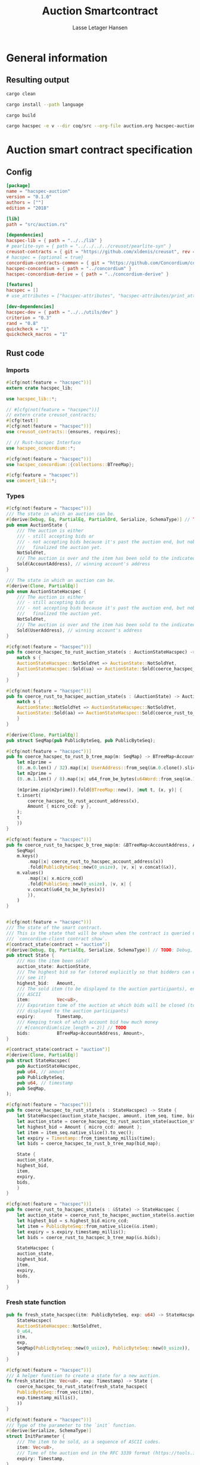 
#+TITLE: Auction Smartcontract
#+AUTHOR: Lasse Letager Hansen

# rev: 4d4b024b547a1f120f6d6951cbc409c94f8f146a

# Use org-tanglesync !
# lentic

#+HTML_HEAD: <style>pre.src {background-color: #303030; color: #e5e5e5;}</style>
#+PROPERTY: header-args:coq  :session *Coq*

# C-c C-v t   -  export this files
# C-c C-v b   -  create results / run this file
# C-c C-v s   -  create results / run subtree

* General information
:PROPERTIES:
:header-args: sh :eval never :results output silent
:END:
** Resulting output
#+begin_src sh
cargo clean
#+end_src

#+begin_src sh
cargo install --path language
#+end_src

#+begin_src sh
cargo build
#+end_src

#+begin_src sh
cargo hacspec -e v --dir coq/src --org-file auction.org hacspec-auction --vc-update --vc-dir coq/_vc
#+end_src

* Auction smart contract specification
** Config
#+begin_src toml :tangle ../../examples/auction/Cargo.toml :mkdirp yes :eval never
[package]
name = "hacspec-auction"
version = "0.1.0"
authors = [""]
edition = "2018"

[lib]
path = "src/auction.rs"

[dependencies]
hacspec-lib = { path = "../../lib" }
# pearlite-syn = { path = "../../../../creusot/pearlite-syn" }
creusot-contracts = { git = "https://github.com/xldenis/creusot", rev = "7763b3ae77205fba83182b9a6c3e69ad0b12fec7" }
# hacspec = {optional = true}
concordium-contracts-common = { git = "https://github.com/Concordium/concordium-contracts-common", rev = "84ff7db509ca1fbf958b47e5e5903b7662295850" ,  version = "=2.0.0" , default-features = false }
hacspec-concordium = { path = "../concordium" }
hacspec-concordium-derive = { path = "../concordium-derive" }

[features]
hacspec = []
# use_attributes = ["hacspec-attributes", "hacspec-attributes/print_attributes"]

[dev-dependencies]
hacspec-dev = { path = "../../utils/dev" }
criterion = "0.3"
rand = "0.8"
quickcheck = "1"
quickcheck_macros = "1"
#+end_src

** Rust code
:PROPERTIES:
:header-args: :tangle ../../examples/auction/src/auction.rs :mkdirp yes
:END:

*** Imports
#+begin_src rust :eval never
#[cfg(not(feature = "hacspec"))]
extern crate hacspec_lib;

use hacspec_lib::*;

// #[cfg(not(feature = "hacspec"))]
// extern crate creusot_contracts;
#[cfg(test)]
#[cfg(not(feature = "hacspec"))]
use creusot_contracts::{ensures, requires};

#+end_src

#+begin_src rust :eval never
// // Rust-hacspec Interface
use hacspec_concordium::*;

#[cfg(not(feature = "hacspec"))]
use hacspec_concordium::{collections::BTreeMap};

#[cfg(feature = "hacspec")]
use concert_lib::*;

#+end_src

*** Types
#+begin_src rust :eval never
#[cfg(not(feature = "hacspec"))]
/// The state in which an auction can be.
#[derive(Debug, Eq, PartialEq, PartialOrd, Serialize, SchemaType)] // TODO: Debug with creusot 
pub enum AuctionState {
    /// The auction is either
    /// - still accepting bids or
    /// - not accepting bids because it's past the auction end, but nobody has
    ///   finalized the auction yet.
    NotSoldYet,
    /// The auction is over and the item has been sold to the indicated address.
    Sold(AccountAddress), // winning account's address
}

/// The state in which an auction can be.
#[derive(Clone, PartialEq)]
pub enum AuctionStateHacspec {
    /// The auction is either
    /// - still accepting bids or
    /// - not accepting bids because it's past the auction end, but nobody has
    ///   finalized the auction yet.
    NotSoldYet,
    /// The auction is over and the item has been sold to the indicated address.
    Sold(UserAddress), // winning account's address
}

#[cfg(not(feature = "hacspec"))]
pub fn coerce_hacspec_to_rust_auction_state(s : AuctionStateHacspec) -> AuctionState {
    match s {
	AuctionStateHacspec::NotSoldYet => AuctionState::NotSoldYet,
	AuctionStateHacspec::Sold(ua) => AuctionState::Sold(coerce_hacspec_to_rust_account_address(ua))
    }
}

#[cfg(not(feature = "hacspec"))]
pub fn coerce_rust_to_hacspec_auction_state(s : &AuctionState) -> AuctionStateHacspec {
    match s {
	AuctionState::NotSoldYet => AuctionStateHacspec::NotSoldYet,
	AuctionState::Sold(aa) => AuctionStateHacspec::Sold(coerce_rust_to_hacspec_account_address(aa))
    }
}

#+end_src

#+begin_src rust :eval never
#[derive(Clone, PartialEq)]
pub struct SeqMap(pub PublicByteSeq, pub PublicByteSeq);

#[cfg(not(feature = "hacspec"))]
pub fn coerce_hacspec_to_rust_b_tree_map(m: SeqMap) -> BTreeMap<AccountAddress, Amount> {
    let m1prime =
	(0..m.0.len() / 32).map(|x| UserAddress::from_seq(&m.0.clone().slice(x * 32, 32)));
    let m2prime =
	(0..m.1.len() / 8).map(|x| u64_from_be_bytes(u64Word::from_seq(&m.1.slice(x * 8, 8))));

    (m1prime.zip(m2prime)).fold(BTreeMap::new(), |mut t, (x, y)| {
	t.insert(
	    coerce_hacspec_to_rust_account_address(x),
	    Amount { micro_ccd: y },
	);
	t
    })
}

#[cfg(not(feature = "hacspec"))]
pub fn coerce_rust_to_hacspec_b_tree_map(m: &BTreeMap<AccountAddress, Amount>) -> SeqMap {
    SeqMap(
	m.keys()
	    .map(|x| coerce_rust_to_hacspec_account_address(x))
	    .fold(PublicByteSeq::new(0_usize), |v, x| v.concat(&x)),
	m.values()
	    .map(|x| x.micro_ccd)
	    .fold(PublicSeq::new(0_usize), |v, x| {
		v.concat(&u64_to_be_bytes(x))
	    }),
    )
}
#+end_src

#+begin_src rust :eval never

#[cfg(not(feature = "hacspec"))]
/// The state of the smart contract.
/// This is the state that will be shown when the contract is queried using
/// `concordium-client contract show`.
#[contract_state(contract = "auction")]
#[derive(Debug, Eq, PartialEq, Serialize, SchemaType)] // TODO: Debug, 
pub struct State {
    /// Has the item been sold?
    auction_state: AuctionState,
    /// The highest bid so far (stored explicitly so that bidders can quickly
    /// see it)
    highest_bid:   Amount,
    /// The sold item (to be displayed to the auction participants), encoded in
    /// ASCII
    item:          Vec<u8>,
    /// Expiration time of the auction at which bids will be closed (to be
    /// displayed to the auction participants)
    expiry:        Timestamp,
    /// Keeping track of which account bid how much money
    // #[concordium(size_length = 2)] // TODO
    bids:          BTreeMap<AccountAddress, Amount>,
}

#[contract_state(contract = "auction")]
#[derive(Clone, PartialEq)]
pub struct StateHacspec(
    pub AuctionStateHacspec,
    pub u64, // amount
    pub PublicByteSeq,
    pub u64, // timestamp
    pub SeqMap,
);

#[cfg(not(feature = "hacspec"))]
pub fn coerce_hacspec_to_rust_state(s : StateHacspec) -> State {
    let StateHacspec(auction_state_hacspec, amount, item_seq, time, bid_map) = s;
    let auction_state = coerce_hacspec_to_rust_auction_state(auction_state_hacspec);
    let highest_bid = Amount { micro_ccd: amount };
    let item = item_seq.native_slice().to_vec();
    let expiry = Timestamp::from_timestamp_millis(time);
    let bids = coerce_hacspec_to_rust_b_tree_map(bid_map);

    State {
	auction_state,
	highest_bid,
	item,
	expiry,
	bids,
    }
}

#[cfg(not(feature = "hacspec"))]
pub fn coerce_rust_to_hacspec_state(s : &State) -> StateHacspec {
    let auction_state = coerce_rust_to_hacspec_auction_state(&s.auction_state);
    let highest_bid = s.highest_bid.micro_ccd;
    let item = PublicByteSeq::from_native_slice(&s.item);
    let expiry = s.expiry.timestamp_millis();
    let bids = coerce_rust_to_hacspec_b_tree_map(&s.bids);

    StateHacspec (
	auction_state,
	highest_bid,
	item,
	expiry,
	bids,
    )
}

#+end_src

*** Fresh state function
#+begin_src rust :eval never
pub fn fresh_state_hacspec(itm: PublicByteSeq, exp: u64) -> StateHacspec {
    StateHacspec(
	AuctionStateHacspec::NotSoldYet,
	0_u64,
	itm,
	exp,
	SeqMap(PublicByteSeq::new(0_usize), PublicByteSeq::new(0_usize)),
    )
}

#[cfg(not(feature = "hacspec"))]
/// A helper function to create a state for a new auction.
fn fresh_state(itm: Vec<u8>, exp: Timestamp) -> State {
    coerce_hacspec_to_rust_state(fresh_state_hacspec(
	PublicByteSeq::from_vec(itm),
	exp.timestamp_millis(),
    ))
}

#+end_src

#+begin_src rust :eval never
#[cfg(not(feature = "hacspec"))]
/// Type of the parameter to the `init` function.
#[derive(Serialize, SchemaType)]
struct InitParameter {
    /// The item to be sold, as a sequence of ASCII codes.
    item: Vec<u8>,
    /// Time of the auction end in the RFC 3339 format (https://tools.ietf.org/html/rfc3339)
    expiry: Timestamp,
}

#+end_src

#+begin_src rust :eval never
#[cfg(feature = "hacspec")]
struct InitParameter(
    /// The item to be sold, as a sequence of ASCII codes.
    PublicByteSeq,
    /// Time of the auction end in the RFC 3339 format (https://tools.ietf.org/html/rfc3339)
    u64,
);

#+end_src

#+begin_src rust :eval never
#[cfg(feature = "hacspec")]
pub type ContextStateHacspec = (Context, StateHacspec);

#[cfg(feature = "hacspec")]
#[init(contract = "auction", parameter = "InitParameter")]
pub fn auction_init(ctx : Context, init_parameter: InitParameter) -> ContextStateHacspec {
    // Always succeeds
    (ctx, fresh_state_hacspec(PublicByteSeq::new(0), 0u64))
}

#+end_src

#+begin_src rust :eval never
#[cfg(not(feature = "hacspec"))]
/// Init function that creates a new auction
#[init(contract = "auction", parameter = "InitParameter")]
fn auction_init(ctx: &impl HasInitContext) -> InitResult<State> {
    let parameter: InitParameter = ctx.parameter_cursor().get()?;
    Ok(fresh_state(parameter.item, parameter.expiry))
}

#+end_src

*** Seq map entry
#+begin_src rust :eval never  
  fn seq_map_entry(m: SeqMap, sender_address: UserAddress) -> (u64, SeqMap) {
      let SeqMap(m0, m1) = m;

      let mut res = // MapEntry::Entry
	  (
	  0_u64,
	  SeqMap(
	      m0.clone().concat(&sender_address),
	      m1.clone().concat(&u64_to_be_bytes(0_u64)),
	  ),
      );
      
      // TODO: use chunks instead of doing the math yourself
      for x in 0..m0.clone().len() / 32 {
	  if UserAddress::from_seq(&m0.clone().slice(x * 32, 32)) == sender_address {
	      res = // MapEntry::Entry
		  (
		  u64_from_be_bytes(u64Word::from_seq(&m1.clone().slice(x * 8, 8))),
		  SeqMap(m0.clone(), m1.clone()),
	      );
	  }
      }

      res
  }
#+end_src
*** Map Update and result type
#+begin_src rust :eval never
#[derive(Clone, PartialEq)]
pub enum MapUpdate {
    Update(u64, SeqMap),
}

fn seq_map_update_entry(m: SeqMap, sender_address: UserAddress, amount: u64) -> MapUpdate {
    let SeqMap(m0, m1) = m;

    let mut res = MapUpdate::Update(
	amount,
	SeqMap(
	    m0.clone().concat(&sender_address),
	    m1.clone().concat(&u64_to_be_bytes(amount)),
	),
    );

    // TODO: use chunks instead of doing the math yourself
    // !! Issue in for loop !! (update, updates the reference!)
    for x in 0..m0.clone().len() / 32 {
	if UserAddress::from_seq(&m0.clone().slice(x * 32, 32)) == sender_address {
	    res = MapUpdate::Update(
		amount,
		SeqMap(
		    m0.clone().update(x * 32, &sender_address),
		    m1.clone().update(x * 8, &u64_to_be_bytes(amount)),
		),
	    );
	}
    }

    res
}
#+end_src
*** Auction bid and intermediate types
#+begin_src rust :eval never
#[cfg(not(feature = "hacspec"))]
/// For errors in which the `bid` function can result
#[derive(Debug, PartialEq, Eq, Clone, Reject)]
enum BidError {
    ContractSender, // raised if a contract, as opposed to account, tries to bid
    BidTooLow,      /* { bid: Amount, highest_bid: Amount } */
    // raised if bid is lower than highest amount
    BidsOverWaitingForAuctionFinalization, // raised if bid is placed after auction expiry time
    AuctionFinalized,                      /* raised if bid is placed after auction has been
					    ,* finalized */
}

#[derive(Clone, PartialEq)]
pub enum BidErrorHacspec {
    ContractSender, // raised if a contract, as opposed to account, tries to bid
    BidTooLow,      /* { bid: Amount, highest_bid: Amount } */
    // raised if bid is lower than highest amount
    BidsOverWaitingForAuctionFinalization, // raised if bid is placed after auction expiry time
    AuctionIsFinalized,                    /* raised if bid is placed after auction has been
					    ,* finalized */
}

// TODO: Never used?
// #[cfg(not(feature = "hacspec"))]
// fn coerce_rust_to_hacspec_bid_error(b: BidError) -> BidErrorHacspec {
//     match b {
// 	BidError::ContractSender => BidErrorHacspec::ContractSender,
// 	BidError::BidTooLow => BidErrorHacspec::BidTooLow,
// 	BidError::BidsOverWaitingForAuctionFinalization => {
// 	    BidErrorHacspec::BidsOverWaitingForAuctionFinalization
// 	}
// 	BidError::AuctionFinalized => BidErrorHacspec::AuctionIsFinalized,
//     }
// }

#[cfg(not(feature = "hacspec"))]
fn coerce_hacspec_to_rust_bid_error(b: BidErrorHacspec) -> BidError {
    match b {
	BidErrorHacspec::ContractSender => BidError::ContractSender,
	BidErrorHacspec::BidTooLow => BidError::BidTooLow,
	BidErrorHacspec::BidsOverWaitingForAuctionFinalization => {
	    BidError::BidsOverWaitingForAuctionFinalization
	}
	BidErrorHacspec::AuctionIsFinalized => BidError::AuctionFinalized,
    }
}
#+end_src

#+begin_src rust
// #[derive(Clone, PartialEq)]
pub type AuctionBidResult = Result<StateHacspec, BidErrorHacspec>;

pub fn auction_bid_hacspec(ctx: Context, amount: u64, state: StateHacspec) -> AuctionBidResult {
    let StateHacspec(auction_state, highest_bid, st2, expiry, st4) = state.clone();

    if !(auction_state == AuctionStateHacspec::NotSoldYet) {
	AuctionBidResult::Err(BidErrorHacspec::AuctionIsFinalized)?;
    }

    let Context(owner, sender, balance, slot_time) = ctx;
    if !(slot_time <= expiry) {
	AuctionBidResult::Err(BidErrorHacspec::BidsOverWaitingForAuctionFinalization)?;
    }

    // if sender == UserAddressSet::UserAddressNone {
    //     AuctionBidResult::Err(BidErrorHacspec::ContractSender)?;
    // }

    // let sender_address = match sender {
    //     UserAddressSet::UserAddressNone => UserAddress([
    //         5_u8, 5_u8, 5_u8, 5_u8, 5_u8, 5_u8, 5_u8, 5_u8, 5_u8, 5_u8, 5_u8, 5_u8, 5_u8, 5_u8,
    //         5_u8, 5_u8, 5_u8, 5_u8, 5_u8, 5_u8, 5_u8, 5_u8, 5_u8, 5_u8, 5_u8, 5_u8, 5_u8, 5_u8,
    //         5_u8, 5_u8, 5_u8, 5_u8,
    //     ]), // should never happen
    //     UserAddressSet::UserAddressSome(account_address) => account_address,
    // };

    let (bid_to_update, _new_map) = // match
	  seq_map_entry(st4.clone(), sender) // {
      //     MapEntry::Entry(bid_to_update, new_map) => (bid_to_update, new_map),
      // }
      ;

    let (updated_bid, updated_map) =
	match seq_map_update_entry(st4.clone(), sender, bid_to_update + amount) {
	    MapUpdate::Update(updated_bid, updated_map) => (updated_bid, updated_map),
	};

    if !(updated_bid > highest_bid) {
	AuctionBidResult::Err(BidErrorHacspec::BidTooLow)?;
    }

    AuctionBidResult::Ok(StateHacspec(
	auction_state,
	updated_bid,
	st2,
	expiry,
	updated_map,
    ))
}

#[cfg(not(feature = "hacspec"))]
pub fn coerce_rust_to_hacspec_context(ctx: &impl HasReceiveContext) -> Context {
    Context(
        coerce_rust_to_hacspec_account_address(&ctx.owner()),
       match ctx.sender() {
           Address::Contract(_) => panic!(),
           Address::Account(account_address) => coerce_rust_to_hacspec_account_address(&account_address),
       },
        ctx.self_balance().micro_ccd,
        ctx.metadata().slot_time().timestamp_millis(),
    )
}

#[cfg(feature = "hacspec")]
/// Receive function in which accounts can bid before the auction end time
#[receive(contract = "auction", name = "bid", payable)]
fn auction_bid(
    ctx: ContextStateHacspec,
    amount: u64,
) -> Option<(ContextStateHacspec, ListAction)> {
    let s = Seq::<HasAction>::new(0);
    Option::<(ContextStateHacspec, ListAction)>::Some((ctx, s))
}

#[cfg(not(feature = "hacspec"))]
/// Receive function in which accounts can bid before the auction end time
#[receive(contract = "auction", name = "bid", payable)]
fn auction_bid<A: HasActions>(
    ctx: &impl HasReceiveContext,
    amount: Amount,
    state: &mut State,
) -> Result<A, BidError> {
    let hacspec_state = coerce_rust_to_hacspec_state(state);

    let new_state = match auction_bid_hacspec(
	coerce_rust_to_hacspec_context(ctx),
	amount.micro_ccd,
	hacspec_state,
    ) {
	Ok (a) => a,
	Err (e) => return Err (coerce_hacspec_to_rust_bid_error(e)),
    };

    ,*state = coerce_hacspec_to_rust_state(new_state);

    Ok (A::accept())
}
#+end_src

*** Finalize function and types
#+begin_src rust :eval never
#[cfg(not(feature = "hacspec"))]
/// For errors in which the `finalize` function can result
#[derive(Debug, PartialEq, Eq, Clone, Reject)]
enum FinalizeError {
    BidMapError,        /* raised if there is a mistake in the bid map that keeps track of all
			 ,* accounts' bids */
    AuctionStillActive, // raised if there is an attempt to finalize the auction before its expiry
    AuctionFinalized,   // raised if there is an attempt to finalize an already finalized auction
}

/// For errors in which the `finalize` function can result
#[derive(Clone, PartialEq)]
pub enum FinalizeErrorHacspec {
    BidMapError,
    AuctionStillActive,
    AuctionFinalized,
}

// TODO: never used
// #[cfg(not(feature = "hacspec"))]
// fn coerce_rust_to_hacspec_finalize_error(fe: FinalizeError) -> FinalizeErrorHacspec {
//     match fe {
// 	FinalizeError::BidMapError => FinalizeErrorHacspec::BidMapError,
// 	FinalizeError::AuctionStillActive => FinalizeErrorHacspec::AuctionStillActive,
// 	FinalizeError::AuctionFinalized => FinalizeErrorHacspec::AuctionFinalized,
//     }
// }

#[cfg(not(feature = "hacspec"))]
fn coerce_hacspec_to_rust_finalize_error(fe: FinalizeErrorHacspec) -> FinalizeError {
    match fe {
	FinalizeErrorHacspec::BidMapError => FinalizeError::BidMapError,
	FinalizeErrorHacspec::AuctionStillActive => FinalizeError::AuctionStillActive,
	FinalizeErrorHacspec::AuctionFinalized => FinalizeError::AuctionFinalized,
    }
}

#+end_src

#+begin_src rust :eval never
  pub type FinalizeContext = (u64, UserAddress, u64);

  #[cfg(not(feature = "hacspec"))]
  pub fn coerce_rust_to_hacspec_finalize_context(ctx: &impl HasReceiveContext) -> FinalizeContext {
    (
	ctx.metadata().slot_time().timestamp_millis(),
	coerce_rust_to_hacspec_account_address(&ctx.owner()),
	ctx.self_balance().micro_ccd,
    )
  }

    // let slot_time = ctx.metadata().slot_time();
    // ensure!(slot_time > state.expiry, FinalizeError::AuctionStillActive);

    // let owner = ctx.owner();

    // let balance = ctx.self_balance();

#+end_src

#+begin_src rust :eval never
#[derive(Clone, PartialEq)]
pub enum FinalizeAction {
    Accept,
    SimpleTransfer(PublicByteSeq),
}

#[derive(Clone, PartialEq)]
pub enum BidRemain {
    BidNone,
    BidSome(u64),
}

pub type AuctionFinalizeResult = Result<(StateHacspec, FinalizeAction), FinalizeErrorHacspec>;
// pub type BidRemain = Option<(UserAddress, u64)>;

pub fn auction_finalize_hacspec(
    ctx: FinalizeContext,
    state: StateHacspec,
) -> AuctionFinalizeResult {
    let StateHacspec(mut auction_state, highest_bid, st2, expiry, SeqMap(m0, m1)) = state.clone();

    let mut result = AuctionFinalizeResult::Ok((state.clone(), FinalizeAction::Accept));

    if !(auction_state == AuctionStateHacspec::NotSoldYet) {
        AuctionFinalizeResult::Err(FinalizeErrorHacspec::AuctionFinalized)?;
    }

    let (slot_time, owner, balance) = ctx;

    if !(slot_time > expiry) {
        AuctionFinalizeResult::Err(FinalizeErrorHacspec::AuctionStillActive)?;
    }

    if balance != 0_u64 {
        let mut return_action = FinalizeAction::SimpleTransfer(
            PublicByteSeq::new(0_usize)
                .concat(&owner)
                .concat(&u64_to_be_bytes(highest_bid)),
        );
        let mut remaining_bid = BidRemain::BidNone;
        // Return bids that are smaller than highest
        // let x = 0;
        for x in 0..m0.clone().len() / 32 {
            let addr = UserAddress::from_seq(&m0.clone().slice(x * 32, 32));
            let amnt = u64_from_be_bytes(u64Word::from_seq(&m1.clone().slice(x * 8, 8)));
            if amnt < highest_bid {
                return_action = match return_action {
                    FinalizeAction::Accept => FinalizeAction::Accept, // TODO: What error (should never happen)..
                    FinalizeAction::SimpleTransfer(m) => FinalizeAction::SimpleTransfer(
                        m.concat(&addr).concat(&u64_to_be_bytes(amnt)),
                    ),
                };
            } else {
                // ensure!(remaining_bid.is_none(), FinalizeErrorHacspec::BidMapError);
                if !(remaining_bid == BidRemain::BidNone) {
                    AuctionFinalizeResult::Err(FinalizeErrorHacspec::BidMapError)?;
                }
                auction_state = AuctionStateHacspec::Sold(addr);
                remaining_bid = BidRemain::BidSome(amnt);
            }
        }

        // ensure that the only bidder left in the map is the one with the highest bid
        result = match remaining_bid {
            BidRemain::BidSome(amount) =>
            // ensure!(amount == state.highest_bid, FinalizeErrorHacspec::BidMapError);
            {
                if !(amount == highest_bid) {
                    AuctionFinalizeResult::Err(FinalizeErrorHacspec::BidMapError)
                } else {
                    AuctionFinalizeResult::Ok((
                        StateHacspec(
                            auction_state,
                            highest_bid,
                            st2,
                            expiry,
                            SeqMap(m0.clone(), m1.clone()),
                        ),
                        return_action,
                    ))
                }
            }
            BidRemain::BidNone => AuctionFinalizeResult::Err(FinalizeErrorHacspec::BidMapError),
        };

        result.clone()?;
    }

    result
}

#[cfg(not(feature = "hacspec"))]
fn simple_transfer_from_index_and_seq<A: HasActions>(x: usize, s: PublicByteSeq) -> A {
    A::simple_transfer(
        &coerce_hacspec_to_rust_account_address(UserAddress::from_seq(
            &s.slice(x * (32 + 8), 32), // TODO: use chunks instead of doing the math yourself
        )),
        Amount {
            micro_ccd: u64_from_be_bytes(u64Word::from_seq(&s.slice(x * (32 + 8) + 32, 8))),
        },
    )
}

// TODO: add actions!!
#[cfg(feature = "hacspec")]
/// Receive function in which accounts can bid before the auction end time
#[receive(contract = "auction", name = "finalize")]
fn auction_finalize(
    ctx: ContextStateHacspec,
) -> Option<(ContextStateHacspec, ListAction)> {
    let s = Seq::<HasAction>::new(0);
    Option::<(ContextStateHacspec, ListAction)>::Some((ctx, s))
}

#[cfg(not(feature = "hacspec"))]
/// Receive function used to finalize the auction, returning all bids to their
/// senders, except for the winning bid
#[receive(contract = "auction", name = "finalize")]
fn auction_finalize<A: HasActions>(
    ctx: &impl HasReceiveContext,
    state: &mut State,
) -> Result<A, FinalizeError> {
    let hacspec_state = coerce_rust_to_hacspec_state(state);

    let (new_state, fa) =
        match auction_finalize_hacspec(coerce_rust_to_hacspec_finalize_context(ctx), hacspec_state)
        {
            Ok(a) => a,
            Err(e) => return Err(coerce_hacspec_to_rust_finalize_error(e)),
        };

    ,*state = coerce_hacspec_to_rust_state(new_state);

    match fa {
        FinalizeAction::Accept => Ok(A::accept()),
        FinalizeAction::SimpleTransfer(s) => Ok((1..s.len() / (32 + 8))
            .fold(simple_transfer_from_index_and_seq(0, s.clone()), |t, x| {
                t.and_then(simple_transfer_from_index_and_seq(x, s.clone()))
            })),
    }
}
#+end_src
*** Rust Tests
#+begin_src rust :eval never
#[cfg(test)]
extern crate quickcheck;
#[cfg(test)]
#[macro_use(quickcheck)]
extern crate quickcheck_macros;

#[cfg(test)]
use quickcheck::*;

#[ensures(result == true)]
#[cfg(test)]
#[proof]
#[quickcheck]
/// Test that the smart-contract initialization sets the state correctly
/// (no bids, active state, indicated auction-end time and item name).
pub fn auction_test_init(item: PublicByteSeq, time : u64) -> bool {
    fresh_state_hacspec(item.clone(), time)
	== StateHacspec(
	    AuctionStateHacspec::NotSoldYet,
	    0_u64,
	    item.clone(),
	    time,
	    SeqMap(PublicByteSeq::new(0_usize), PublicByteSeq::new(0_usize)),
	)
}


#[cfg(test)]
#[proof]
fn verify_bid(
    item: PublicByteSeq,
    state: StateHacspec,
    account: UserAddress,
    ctx: Context,
    amount: u64,
    bid_map: SeqMap,
    highest_bid: u64,
    time : u64,
) -> (StateHacspec, SeqMap, bool, bool) {
    let t = auction_bid_hacspec(ctx, amount, state.clone());

    let (state, res) = match t {
	AuctionBidResult::Err(_e) => (state, false),
	AuctionBidResult::Ok(s) => (s, true),
    };

    let bid_map = match seq_map_update_entry(bid_map.clone(), account, highest_bid) {
	MapUpdate::Update(_, updated_map) => updated_map,
    };

    (
	state.clone(),
	bid_map.clone(),
	res,
	state.clone()
	    == StateHacspec(
		AuctionStateHacspec::NotSoldYet,
		highest_bid,
		item.clone(),
		time,
		bid_map.clone(),
	    ),
    )
}


#[cfg(test)]
#[proof]
fn useraddress_from_u8(i : u8) -> UserAddress {
    UserAddress([
	i, i, i, i, i, i, i, i, i, i, i, i, i, i, i,
	i, i, i, i, i, i, i, i, i, i, i, i, i, i, i,
	i, i,
    ])
}

#[cfg(test)]
#[proof]
fn new_account(time : u64, i : u8) -> (UserAddress, Context) {
    let addr = useraddress_from_u8(i);
    let ctx = Context(addr, addr, 0u64, time);
    (addr, ctx)
}

#[cfg(test)]
#[proof]
// #[quickcheck]
// #[test]
/// Test a sequence of bids and finalizations:
/// 0. Auction is initialized.
/// 1. Alice successfully bids 0.1 GTU.
/// 2. Alice successfully bids another 0.1 GTU, highest bid becomes 0.2 GTU
/// (the sum of her two bids). 3. Bob successfully bids 0.3 GTU, highest
/// bid becomes 0.3 GTU. 4. Someone tries to finalize the auction before
/// its end time. Attempt fails. 5. Dave successfully finalizes the
/// auction after its end time.    Alice gets her money back, while
/// Carol (the owner of the contract) collects the highest bid amount.
/// 6. Attempts to subsequently bid or finalize fail.
// TODO: Requires
// #[requires(18446744073709551615u64 > time)]
// #[requires(18446744073709551615u64 / 5u64 - 1u64 > input_amount)]
#[ensures(result == true)]
#[quickcheck]
fn test_auction_bid_and_finalize(item: PublicByteSeq, time : u64, input_amount : u64) -> bool {
    let time = if time == 18446744073709551615u64 { 18446744073709551614u64 } else { time }; // Can overflow !
    let input_amount : u64 = if input_amount > 18446744073709551615u64 / 5u64 - 1u64 { 100u64 } else { input_amount };

    let amount = input_amount + 1_u64;
    let winning_amount = amount * 3_u64; // 300_u64;
    let big_amount = amount * 5_u64; // 500_u64;

    let bid_map = SeqMap(PublicByteSeq::new(0_usize), PublicByteSeq::new(0_usize));

    // initializing auction
    let state = fresh_state_hacspec(item.clone(), time); // mut

    // 1st bid: account1 bids amount1
    let (alice, alice_ctx) = new_account(time, 0_u8);

    let Context(_, ac0, _, ac1) = alice_ctx;

    let (state, bid_map, _res_0, result_0) = verify_bid(
	item.clone(),
	state,
	alice,
	alice_ctx,
	amount,
	bid_map,
	amount,
	time,
    );

    // // 2nd bid: account1 bids `amount` again
    // // should work even though it's the same amount because account1 simply
    // // increases their bid
    let (state, bid_map, _res_1, result_1) = verify_bid(
	item.clone(),
	state,
	alice,
	alice_ctx,
	amount,
	bid_map,
	amount + amount,
	time,
    );

    // // 3rd bid: second account
    let (bob, bob_ctx) = new_account(time, 1_u8); // first argument is slot time
    let Context(_, bc1, _, bc2) = bob_ctx;

    let (state, bid_map, _res_2, result_2) = verify_bid(
	item.clone(),
	state,
	bob,
	bob_ctx,
	winning_amount,
	bid_map,
	winning_amount,
	time,
    );

    let owner = useraddress_from_u8(0_u8);

    // let sender = owner;
    let balance = 100_u64;
    let ctx4 = (time, owner, balance);

    let finres = auction_finalize_hacspec(ctx4, state.clone());
    let (state, result_3) = match finres {
	AuctionFinalizeResult::Err(err) => (
	    state.clone(),
	    err == FinalizeErrorHacspec::AuctionStillActive
	),
	AuctionFinalizeResult::Ok((state, _)) => (state, false),
    };

    // // finalizing auction
    // let carol = new_account();
    let (carol, _carol_ctx) = new_account(time, 2_u8);

    let ctx5 = (time + 1_u64, carol, winning_amount);
    let finres2 = auction_finalize_hacspec(ctx5, state.clone());

    let (state, result_4) = match finres2 {
	AuctionFinalizeResult::Err(_) => (state.clone(), false),
	AuctionFinalizeResult::Ok((state, action)) => (
	    state,
	    action
		== FinalizeAction::SimpleTransfer(
		    PublicByteSeq::new(0_usize)
			.concat(&carol)
			.concat(&u64_to_be_bytes(winning_amount))
			.concat(&alice)
			.concat(&u64_to_be_bytes(amount + amount)),
		),
	),
    };

    let result_5 = state.clone()
	== StateHacspec(
	    AuctionStateHacspec::Sold(bob),
	    winning_amount,
	    item.clone(),
	    time,
	    bid_map.clone(),
	);

    // attempting to finalize auction again should fail
    let finres3 = auction_finalize_hacspec(ctx5, state.clone());

    let (state, result_6) = match finres3 {
	AuctionFinalizeResult::Err(err) => (state, err == FinalizeErrorHacspec::AuctionFinalized),
	AuctionFinalizeResult::Ok((state, _action)) => (state, false),
    };

    let t = auction_bid_hacspec(bob_ctx, big_amount, state.clone());

    // let result_7 = t == AuctionBidResult::Err (BidErrorHacspec::AuctionIsFinalized);
    let result_7 = match t {
	AuctionBidResult::Err(e) => e == BidErrorHacspec::AuctionIsFinalized,
	AuctionBidResult::Ok(_) => false,
    };

    result_0 && result_1 && result_2 && result_3 && result_4 && result_5 && result_6 && result_7
}
#+end_src

#+begin_src rust :eval never
  #[cfg(not(feature = "hacspec"))]
  #[cfg(test)]
  mod tests {
      use super::*;
      use std::sync::atomic::{AtomicU8, Ordering};
      use test_infrastructure::*;

      // A counter for generating new account addresses
      static ADDRESS_COUNTER: AtomicU8 = AtomicU8::new(0);
      const AUCTION_END: u64 = 1;
      const ITEM: &str = "Starry night by Van Gogh";

      fn dummy_fresh_state() -> State {
	  dummy_active_state(Amount::zero(), BTreeMap::new())
      }

      fn dummy_active_state(highest: Amount, bids: BTreeMap<AccountAddress, Amount>) -> State {
	  State {
	      auction_state: AuctionState::NotSoldYet,
	      highest_bid: highest,
	      item: ITEM.as_bytes().to_vec(),
	      expiry: Timestamp::from_timestamp_millis(AUCTION_END),
	      bids,
	  }
      }

      fn expect_error<E, T>(expr: Result<T, E>, err: E, msg: &str)
      where
	  E: Eq + Debug,
	  T: Debug,
      {
	  let actual = expr.expect_err(msg);
	  assert_eq!(actual, err);
      }

      fn item_expiry_parameter() -> InitParameter {
	  InitParameter {
	      item: ITEM.as_bytes().to_vec(),
	      expiry: Timestamp::from_timestamp_millis(AUCTION_END),
	  }
      }

      fn create_parameter_bytes(parameter: &InitParameter) -> Vec<u8> {
	  to_bytes(parameter)
      }

      fn parametrized_init_ctx<'a>(parameter_bytes: &'a Vec<u8>) -> InitContextTest<'a> {
	  let mut ctx = InitContextTest::empty();
	  ctx.set_parameter(parameter_bytes);
	  ctx
      }

      fn new_account() -> AccountAddress {
	  let account = AccountAddress([ADDRESS_COUNTER.load(Ordering::SeqCst); 32]);
	  ADDRESS_COUNTER.fetch_add(1, Ordering::SeqCst);
	  account
      }

      fn new_account_ctx<'a>() -> (AccountAddress, ReceiveContextTest<'a>) {
	  let account = new_account();
	  let ctx = new_ctx(account, account, AUCTION_END);
	  (account, ctx)
      }

      fn new_ctx<'a>(
	  owner: AccountAddress,
	  sender: AccountAddress,
	  slot_time: u64,
      ) -> ReceiveContextTest<'a> {
	  let mut ctx = ReceiveContextTest::empty();
	  ctx.set_sender(Address::Account(sender));
	  ctx.set_owner(owner);
	  ctx.set_metadata_slot_time(Timestamp::from_timestamp_millis(slot_time));
	  ctx
      }

      #[test]
      /// Test that the smart-contract initialization sets the state correctly
      /// (no bids, active state, indicated auction-end time and item name).
      fn test_init() {
	  let parameter_bytes = create_parameter_bytes(&item_expiry_parameter());
	  let ctx = parametrized_init_ctx(&parameter_bytes);

	  let state_result = auction_init(&ctx);
	  let state = state_result.expect("Contract initialization results in error");
	  assert_eq!(
	      state,
	      dummy_fresh_state(),
	      "Auction state should be new after initialization"
	  );
      }

      #[test]
      /// Test a sequence of bids and finalizations:
      /// 0. Auction is initialized.
      /// 1. Alice successfully bids 0.1 GTU.
      /// 2. Alice successfully bids another 0.1 GTU, highest bid becomes 0.2 GTU
      /// (the sum of her two bids). 3. Bob successfully bids 0.3 GTU, highest
      /// bid becomes 0.3 GTU. 4. Someone tries to finalize the auction before
      /// its end time. Attempt fails. 5. Dave successfully finalizes the
      /// auction after its end time.    Alice gets her money back, while
      /// Carol (the owner of the contract) collects the highest bid amount.
      /// 6. Attempts to subsequently bid or finalize fail.
      fn test_auction_bid_and_finalize() {
	  let parameter_bytes = create_parameter_bytes(&item_expiry_parameter());
	  let ctx0 = parametrized_init_ctx(&parameter_bytes);

	  let amount = Amount::from_micro_ccd(100);
	  let winning_amount = Amount::from_micro_ccd(300);
	  let big_amount = Amount::from_micro_ccd(500);

	  let mut bid_map = BTreeMap::new();

	  // initializing auction
	  let mut state = auction_init(&ctx0).expect("Initialization should pass");

	  // 1st bid: account1 bids amount1
	  let (alice, alice_ctx) = new_account_ctx();
	  verify_bid(&mut state, alice, &alice_ctx, amount, &mut bid_map, amount);

	  // 2nd bid: account1 bids `amount` again
	  // should work even though it's the same amount because account1 simply
	  // increases their bid
	  verify_bid(
	      &mut state,
	      alice,
	      &alice_ctx,
	      amount,
	      &mut bid_map,
	      amount + amount,
	  );


	  // 3rd bid: second account
	  let (bob, bob_ctx) = new_account_ctx();
	  verify_bid(
	      &mut state,
	      bob,
	      &bob_ctx,
	      winning_amount,
	      &mut bid_map,
	      winning_amount,
	  );

	  // trying to finalize auction that is still active
	  // (specifically, the bid is submitted at the last moment, at the AUCTION_END
	  // time)
	  let mut ctx4 = ReceiveContextTest::empty();
	  ctx4.set_metadata_slot_time(Timestamp::from_timestamp_millis(AUCTION_END));
	  ctx4.set_owner(bob); // TODO: If not set fails in coercion value never used because it fails early. Is this a bug in the implementation or a feature that needs to be mimiced in hacspec.
	  ctx4.set_self_balance(winning_amount); // TODO: If not set fails in coercion value never used because it fails early. Is this a bug in the implementation or a feature that needs to be mimiced in hacspec.
	  let finres: Result<ActionsTree, _> = auction_finalize(&ctx4, &mut state);
	  expect_error(
	      finres,
	      FinalizeError::AuctionStillActive,
	      "Finalizing auction should fail when it's before auction-end time",
	  );

	  // finalizing auction
	  let carol = new_account();
	  let dave = new_account();
	  let mut ctx5 = new_ctx(carol, dave, AUCTION_END + 1);
	  ctx5.set_self_balance(winning_amount);
	  let finres2: Result<ActionsTree, _> = auction_finalize(&ctx5, &mut state);
	  let actions = finres2.expect("Finalizing auction should work");
	  assert_eq!(
	      actions,
	      ActionsTree::simple_transfer(&carol, winning_amount)
		  .and_then(ActionsTree::simple_transfer(&alice, amount + amount))
	  );

	  assert_eq!(
	      state,
	      State {
		  auction_state: AuctionState::Sold(bob),
		  highest_bid: winning_amount,
		  item: ITEM.as_bytes().to_vec(),
		  expiry: Timestamp::from_timestamp_millis(AUCTION_END),
		  bids: bid_map,
	      }
	  );


	  // attempting to finalize auction again should fail
	  let finres3: Result<ActionsTree, _> = auction_finalize(&ctx5, &mut state);
	  expect_error(
	      finres3,
	      FinalizeError::AuctionFinalized,
	      "Finalizing auction a second time should fail",
	  );

	  // attempting to bid again should fail
	  let res4: Result<ActionsTree, _> = auction_bid(&bob_ctx, big_amount, &mut state);
	  expect_error(
	      res4,
	      BidError::AuctionFinalized,
	      "Bidding should fail because the auction is finalized",
	  );
      }

      fn verify_bid(
	  mut state: &mut State,
	  account: AccountAddress,
	  ctx: &ContextTest<ReceiveOnlyDataTest>,
	  amount: Amount,
	  bid_map: &mut BTreeMap<AccountAddress, Amount>,
	  highest_bid: Amount,
      ) {
	  let res: Result<ActionsTree, _> = auction_bid(ctx, amount, &mut state);
	  res.expect("Bidding should pass");
	  bid_map.insert(account, highest_bid);
	  assert_eq!(*state, dummy_active_state(highest_bid, bid_map.clone()));
      }

      #[test]
      /// Bids for amounts lower or equal to the highest bid should be rejected.
      fn test_auction_bid_repeated_bid() {
	  let (account1, ctx1) = new_account_ctx();
	  let ctx2 = new_account_ctx().1;

	  let parameter_bytes = create_parameter_bytes(&item_expiry_parameter());
	  let ctx0 = parametrized_init_ctx(&parameter_bytes);

	  let amount = Amount::from_micro_ccd(100);

	  let mut bid_map = BTreeMap::new();

	  // initializing auction
	  let mut state = auction_init(&ctx0).expect("Init results in error");

	  // 1st bid: account1 bids amount1
	  verify_bid(&mut state, account1, &ctx1, amount, &mut bid_map, amount);

	  // 2nd bid: account2 bids amount1
	  // should fail because amount is equal to highest bid
	  let res2: Result<ActionsTree, _> = auction_bid(&ctx2, amount, &mut state);
	  expect_error(
	      res2,
	      BidError::BidTooLow, /* { bid: amount, highest_bid: amount } */
	      "Bidding 2 should fail because bid amount must be higher than highest bid",
	  );
      }

      #[test]
      /// Bids for 0 GTU should be rejected.
      fn test_auction_bid_zero() {
	  let ctx1 = new_account_ctx().1;
	  let parameter_bytes = create_parameter_bytes(&item_expiry_parameter());
	  let ctx = parametrized_init_ctx(&parameter_bytes);

	  let mut state = auction_init(&ctx).expect("Init results in error");

	  let res: Result<ActionsTree, _> = auction_bid(&ctx1, Amount::zero(), &mut state);
	  expect_error(
	      res,
	      BidError::BidTooLow, /* { bid: Amount::zero(), highest_bid: Amount::zero()} */
	      "Bidding zero should fail",
	  );
      }
  }
#+end_src

** Generation of backend output

#+begin_src elisp :var SOURCE-CODE-FILE="Hacspec_Auction.v" :results output silent :tangle no
(org-babel-detangle SOURCE-CODE-FILE)
#+end_src

*** auction - Coq code
:PROPERTIES:
:header-args: coq :tangle Hacspec_Auction.v :mkdirp yes :comments link
:header-args: coq :eval never :results output silent
:END:

#+begin_src coq

(** This file was automatically generated using Hacspec **)
Require Import Hacspec_Lib MachineIntegers.
From Coq Require Import ZArith.
From Coq Require Import List.
Import ListNotations.
Open Scope Z_scope.
Open Scope bool_scope.
Open Scope hacspec_scope.
From QuickChick Require Import QuickChick.
Require Import QuickChickLib.

From ConCert.Utils Require Import Extras.
From ConCert.Utils Require Import Automation.
From ConCert.Execution Require Import Serializable.
From ConCert.Execution Require Import Blockchain.
From ConCert.Execution Require Import ContractCommon.
From Coq Require Import Morphisms ZArith Basics.
Open Scope Z.
Set Nonrecursive Elimination Schemes.
#+end_src

#+begin_src coq
Require Import Hacspec_Lib.
Export Hacspec_Lib.
#+end_src

#+begin_src coq
Require Import Hacspec_Concordium.
Export Hacspec_Concordium.
#+end_src

#+begin_src coq
Require Import Concert_Lib.
Export Concert_Lib.
#+end_src

#+begin_src coq
Inductive auction_state_hacspec_t :=
| NotSoldYet : auction_state_hacspec_t
| Sold : user_address_t -> auction_state_hacspec_t.
Global Instance serializable_auction_state_hacspec_t : Serializable auction_state_hacspec_t :=
  Derive Serializable auction_state_hacspec_t_rect<NotSoldYet,Sold>.

Definition eqb_auction_state_hacspec_t (x y : auction_state_hacspec_t) : bool :=
match x with
   | NotSoldYet => match y with | NotSoldYet=> true | _ => false end
   | Sold a => match y with | Sold b => a =.? b | _ => false end
   end.

Definition eqb_leibniz_auction_state_hacspec_t (x y : auction_state_hacspec_t) : eqb_auction_state_hacspec_t x y = true <-> x = y.
Proof. split. intros; destruct x ; destruct y ; try (f_equal ; apply eqb_leibniz) ; easy. intros ; subst ; destruct y ; try reflexivity ; try (apply eqb_refl). Qed.

Instance eq_dec_auction_state_hacspec_t : EqDec (auction_state_hacspec_t) :=
  Build_EqDec (auction_state_hacspec_t) (eqb_auction_state_hacspec_t) (eqb_leibniz_auction_state_hacspec_t).

Global Instance show_auction_state_hacspec_t : Show (auction_state_hacspec_t) :=
 @Build_Show (auction_state_hacspec_t) (fun x =>
 match x with
 NotSoldYet => ("NotSoldYet")%string
 | Sold a => ("Sold" ++ show a)%string
 end).
Definition g_auction_state_hacspec_t : G (auction_state_hacspec_t) := oneOf_ (returnGen NotSoldYet) [returnGen NotSoldYet;bindGen arbitrary (fun a => returnGen (Sold a))].
Global Instance gen_auction_state_hacspec_t : Gen (auction_state_hacspec_t) := Build_Gen auction_state_hacspec_t g_auction_state_hacspec_t.
#+end_src

#+begin_src coq
Inductive seq_map_t :=
| SeqMap : (public_byte_seq ∏ public_byte_seq) -> seq_map_t.
Global Instance serializable_seq_map_t : Serializable seq_map_t :=
  Derive Serializable seq_map_t_rect<SeqMap>.

Definition eqb_seq_map_t (x y : seq_map_t) : bool :=
match x with
   | SeqMap a => match y with | SeqMap b => a =.? b end
   end.

Definition eqb_leibniz_seq_map_t (x y : seq_map_t) : eqb_seq_map_t x y = true <-> x = y.
Proof. split. intros; destruct x ; destruct y ; try (f_equal ; apply eqb_leibniz) ; easy. intros ; subst ; destruct y ; try reflexivity ; try (apply eqb_refl). Qed.

Instance eq_dec_seq_map_t : EqDec (seq_map_t) :=
  Build_EqDec (seq_map_t) (eqb_seq_map_t) (eqb_leibniz_seq_map_t).

Global Instance show_seq_map_t : Show (seq_map_t) :=
 @Build_Show (seq_map_t) (fun x =>
 match x with
 SeqMap a => ("SeqMap" ++ show a)%string
 end).
Definition g_seq_map_t : G (seq_map_t) := oneOf_ (bindGen arbitrary (fun a => returnGen (SeqMap a))) [bindGen arbitrary (fun a => returnGen (SeqMap a))].
Global Instance gen_seq_map_t : Gen (seq_map_t) := Build_Gen seq_map_t g_seq_map_t.
#+end_src

#+begin_src coq
Inductive state_hacspec_t :=
| StateHacspec : (
  auction_state_hacspec_t ∏
  int64 ∏
  public_byte_seq ∏
  int64 ∏
  seq_map_t
) -> state_hacspec_t.
Global Instance serializable_state_hacspec_t : Serializable state_hacspec_t :=
  Derive Serializable state_hacspec_t_rect<StateHacspec>.

Definition eqb_state_hacspec_t (x y : state_hacspec_t) : bool :=
match x with
   | StateHacspec a => match y with | StateHacspec b => a =.? b end
   end.

Definition eqb_leibniz_state_hacspec_t (x y : state_hacspec_t) : eqb_state_hacspec_t x y = true <-> x = y.
Proof. split. intros; destruct x ; destruct y ; try (f_equal ; apply eqb_leibniz) ; easy. intros ; subst ; destruct y ; try reflexivity ; try (apply eqb_refl). Qed.

Instance eq_dec_state_hacspec_t : EqDec (state_hacspec_t) :=
  Build_EqDec (state_hacspec_t) (eqb_state_hacspec_t) (eqb_leibniz_state_hacspec_t).

Global Instance show_state_hacspec_t : Show (state_hacspec_t) :=
 @Build_Show (state_hacspec_t) (fun x =>
 match x with
 StateHacspec a => ("StateHacspec" ++ show a)%string
 end).
Definition g_state_hacspec_t : G (state_hacspec_t) := oneOf_ (bindGen arbitrary (fun a => returnGen (StateHacspec a))) [bindGen arbitrary (fun a => returnGen (StateHacspec a))].
Global Instance gen_state_hacspec_t : Gen (state_hacspec_t) := Build_Gen state_hacspec_t g_state_hacspec_t.
#+end_src

#+begin_src coq
Definition fresh_state_hacspec
  (itm_0 : public_byte_seq)
  (exp_1 : int64): state_hacspec_t :=
  StateHacspec ((
      NotSoldYet,
      @repr WORDSIZE64 0,
      itm_0,
      exp_1,
      SeqMap ((seq_new_ (default) (usize 0), seq_new_ (default) (usize 0)))
    )).
#+end_src

#+begin_src coq
Inductive init_parameter_t :=
| InitParameter : (public_byte_seq ∏ int64) -> init_parameter_t.
Global Instance serializable_init_parameter_t : Serializable init_parameter_t :=
  Derive Serializable init_parameter_t_rect<InitParameter>.
Global Instance show_init_parameter_t : Show (init_parameter_t) :=
 @Build_Show (init_parameter_t) (fun x =>
 match x with
 InitParameter a => ("InitParameter" ++ show a)%string
 end).
Definition g_init_parameter_t : G (init_parameter_t) := oneOf_ (bindGen arbitrary (fun a => returnGen (InitParameter a))) [bindGen arbitrary (fun a => returnGen (InitParameter a))].
Global Instance gen_init_parameter_t : Gen (init_parameter_t) := Build_Gen init_parameter_t g_init_parameter_t.
#+end_src

#+begin_src coq
Notation "'context_state_hacspec_t'" := ((context_t ∏ state_hacspec_t
  )) : hacspec_scope.
Instance show_context_state_hacspec_t : Show (context_state_hacspec_t) :=
Build_Show context_state_hacspec_t (fun x =>
  let (x, x0) := x in
  (("(") ++ ((show x) ++ ((",") ++ ((show x0) ++ (")"))))))%string.
Definition g_context_state_hacspec_t : G (context_state_hacspec_t) :=
bindGen arbitrary (fun x0 : context_t =>
  bindGen arbitrary (fun x1 : state_hacspec_t =>
  returnGen (x0,x1))).
Instance gen_context_state_hacspec_t : Gen (context_state_hacspec_t) := Build_Gen context_state_hacspec_t g_context_state_hacspec_t.
#+end_src

#+begin_src coq
Definition auction_init
  (ctx_2 : context_t)
  (init_parameter_3 : init_parameter_t): context_state_hacspec_t :=
  (
    ctx_2,
    fresh_state_hacspec (seq_new_ (default) (usize 0)) (@repr WORDSIZE64 0)
  ).
Definition State := context_state_hacspec_t.
  Definition Setup := init_parameter_t.
  Definition auction_State (chain : Chain) (ctx : ContractCallContext) (setup : Setup) : option State :=
  Some (auction_init (Context (ctx.(ctx_from), ctx.(ctx_origin), repr ctx.(ctx_amount), 0 (* TODO *))) setup).
#+end_src

#+begin_src coq
Definition seq_map_entry
  (m_4 : seq_map_t)
  (sender_address_5 : user_address_t): (int64 ∏ seq_map_t) :=
  let 'SeqMap ((m0_6, m1_7)) :=
    m_4 in 
  let res_8 : (int64 ∏ seq_map_t) :=
    (
      @repr WORDSIZE64 0,
      SeqMap ((
	  seq_concat ((m0_6)) (array_to_seq (sender_address_5)),
	  seq_concat ((m1_7)) (array_to_seq (u64_to_be_bytes (
	      @repr WORDSIZE64 0)))
	))
    ) in 
  let res_8 :=
    foldi (usize 0) ((seq_len ((m0_6))) / (usize 32)) (fun x_9 res_8 =>
      let '(res_8) :=
	if (array_from_seq (32) (seq_slice ((m0_6)) ((x_9) * (usize 32)) (
	      usize 32))) array_eq (sender_address_5):bool then (let res_8 :=
	    (
	      u64_from_be_bytes (array_from_seq (8) (seq_slice ((m1_7)) ((
		      x_9) * (usize 8)) (usize 8))),
	      SeqMap (((m0_6), (m1_7)))
	    ) in 
	  (res_8)) else ((res_8)) in 
      (res_8))
    res_8 in 
  res_8.
#+end_src

#+begin_src coq
Inductive map_update_t :=
| Update : (int64 ∏ seq_map_t) -> map_update_t.
Global Instance serializable_map_update_t : Serializable map_update_t :=
  Derive Serializable map_update_t_rect<Update>.

Definition eqb_map_update_t (x y : map_update_t) : bool :=
match x with
   | Update a => match y with | Update b => a =.? b end
   end.

Definition eqb_leibniz_map_update_t (x y : map_update_t) : eqb_map_update_t x y = true <-> x = y.
Proof. split. intros; destruct x ; destruct y ; try (f_equal ; apply eqb_leibniz) ; easy. intros ; subst ; destruct y ; try reflexivity ; try (apply eqb_refl). Qed.

Instance eq_dec_map_update_t : EqDec (map_update_t) :=
  Build_EqDec (map_update_t) (eqb_map_update_t) (eqb_leibniz_map_update_t).

Global Instance show_map_update_t : Show (map_update_t) :=
 @Build_Show (map_update_t) (fun x =>
 match x with
 Update a => ("Update" ++ show a)%string
 end).
Definition g_map_update_t : G (map_update_t) := oneOf_ (bindGen arbitrary (fun a => returnGen (Update a))) [bindGen arbitrary (fun a => returnGen (Update a))].
Global Instance gen_map_update_t : Gen (map_update_t) := Build_Gen map_update_t g_map_update_t.
#+end_src

#+begin_src coq
Definition seq_map_update_entry
  (m_10 : seq_map_t)
  (sender_address_11 : user_address_t)
  (amount_12 : int64): map_update_t :=
  let 'SeqMap ((m0_13, m1_14)) :=
    m_10 in 
  let res_15 : map_update_t :=
    Update ((
	amount_12,
	SeqMap ((
	    seq_concat ((m0_13)) (array_to_seq (sender_address_11)),
	    seq_concat ((m1_14)) (array_to_seq (u64_to_be_bytes (amount_12)))
	  ))
      )) in 
  let res_15 :=
    foldi (usize 0) ((seq_len ((m0_13))) / (usize 32)) (fun x_16 res_15 =>
      let '(res_15) :=
	if (array_from_seq (32) (seq_slice ((m0_13)) ((x_16) * (usize 32)) (
	      usize 32))) array_eq (sender_address_11):bool then (let res_15 :=
	    Update ((
		amount_12,
		SeqMap ((
		    seq_update ((m0_13)) ((x_16) * (usize 32)) (
		      array_to_seq (sender_address_11)),
		    seq_update ((m1_14)) ((x_16) * (usize 8)) (
		      array_to_seq (u64_to_be_bytes (amount_12)))
		  ))
	      )) in 
	  (res_15)) else ((res_15)) in 
      (res_15))
    res_15 in 
  res_15.
#+end_src

#+begin_src coq
Inductive bid_error_hacspec_t :=
| ContractSender : bid_error_hacspec_t
| BidTooLow : bid_error_hacspec_t
| BidsOverWaitingForAuctionFinalization : bid_error_hacspec_t
| AuctionIsFinalized : bid_error_hacspec_t.
Global Instance serializable_bid_error_hacspec_t : Serializable bid_error_hacspec_t :=
  Derive Serializable bid_error_hacspec_t_rect<ContractSender,BidTooLow,BidsOverWaitingForAuctionFinalization,AuctionIsFinalized>.

Definition eqb_bid_error_hacspec_t (x y : bid_error_hacspec_t) : bool :=
match x with
   | ContractSender => match y with | ContractSender=> true | _ => false end
   | BidTooLow => match y with | BidTooLow=> true | _ => false end
   | BidsOverWaitingForAuctionFinalization =>
       match y with
       | BidsOverWaitingForAuctionFinalization=> true
       | _ => false
       end
   | AuctionIsFinalized =>
       match y with
       | AuctionIsFinalized=> true
       | _ => false
       end
   end.

Definition eqb_leibniz_bid_error_hacspec_t (x y : bid_error_hacspec_t) : eqb_bid_error_hacspec_t x y = true <-> x = y.
Proof. split. intros; destruct x ; destruct y ; try (f_equal ; apply eqb_leibniz) ; easy. intros ; subst ; destruct y ; try reflexivity ; try (apply eqb_refl). Qed.

Instance eq_dec_bid_error_hacspec_t : EqDec (bid_error_hacspec_t) :=
  Build_EqDec (bid_error_hacspec_t) (eqb_bid_error_hacspec_t) (eqb_leibniz_bid_error_hacspec_t).

Global Instance show_bid_error_hacspec_t : Show (bid_error_hacspec_t) :=
 @Build_Show (bid_error_hacspec_t) (fun x =>
 match x with
 ContractSender => ("ContractSender")%string
 | BidTooLow => ("BidTooLow")%string
 | BidsOverWaitingForAuctionFinalization => (
   "BidsOverWaitingForAuctionFinalization")%string
 | AuctionIsFinalized => ("AuctionIsFinalized")%string
 end).
Definition g_bid_error_hacspec_t : G (bid_error_hacspec_t) := oneOf_ (returnGen ContractSender) [returnGen ContractSender;returnGen BidTooLow;returnGen BidsOverWaitingForAuctionFinalization;returnGen AuctionIsFinalized].
Global Instance gen_bid_error_hacspec_t : Gen (bid_error_hacspec_t) := Build_Gen bid_error_hacspec_t g_bid_error_hacspec_t.
#+end_src

#+begin_src coq
Notation "'auction_bid_result_t'" := ((
    result state_hacspec_t bid_error_hacspec_t)) : hacspec_scope.
#+end_src

#+begin_src coq
Definition auction_bid_hacspec
  (ctx_17 : context_t)
  (amount_18 : int64)
  (state_19 : state_hacspec_t): auction_bid_result_t :=
  let 'StateHacspec ((
	auction_state_20,
	highest_bid_21,
	st2_22,
	expiry_23,
	st4_24
      )) :=
    (state_19) in 
  ifbnd negb ((auction_state_20) =.? (NotSoldYet)) : bool
  thenbnd (bind (@Err state_hacspec_t bid_error_hacspec_t (
	AuctionIsFinalized)) (fun _ =>  Ok (tt)))
  else (tt) >> (fun 'tt =>
  let 'Context ((owner_25, sender_26, balance_27, slot_time_28)) :=
    ctx_17 in 
  ifbnd negb ((slot_time_28) <=.? (expiry_23)) : bool
  thenbnd (bind (@Err state_hacspec_t bid_error_hacspec_t (
	BidsOverWaitingForAuctionFinalization)) (fun _ =>  Ok (tt)))
  else (tt) >> (fun 'tt =>
  let '(bid_to_update_29, new_map_30) :=
    seq_map_entry ((st4_24)) (sender_26) in 
  let '(updated_bid_31, updated_map_32) :=
    match seq_map_update_entry ((st4_24)) (sender_26) ((bid_to_update_29) .+ (
	amount_18)) with
    | Update (updated_bid_33, updated_map_34) => (updated_bid_33, updated_map_34
    )
    end in 
  ifbnd negb ((updated_bid_31) >.? (highest_bid_21)) : bool
  thenbnd (bind (@Err state_hacspec_t bid_error_hacspec_t (BidTooLow)) (
      fun _ =>  Ok (tt)))
  else (tt) >> (fun 'tt =>
  @Ok state_hacspec_t bid_error_hacspec_t (StateHacspec ((
	auction_state_20,
	updated_bid_31,
	st2_22,
	expiry_23,
	updated_map_32
      )))))).
#+end_src

#+begin_src coq
Definition auction_bid
  (ctx_35 : context_state_hacspec_t)
  (amount_36 : int64): (option (context_state_hacspec_t ∏ list_action_t)) :=
  let s_37 : seq has_action_t :=
    seq_new_ (default) (usize 0) in 
  @Some (context_state_hacspec_t ∏ list_action_t) ((ctx_35, s_37)).

Definition bid (amount : int64)(st : State) :=
  auction_bid st amount.
#+end_src

#+begin_src coq
Inductive finalize_error_hacspec_t :=
| BidMapError : finalize_error_hacspec_t
| AuctionStillActive : finalize_error_hacspec_t
| AuctionFinalized : finalize_error_hacspec_t.
Global Instance serializable_finalize_error_hacspec_t : Serializable finalize_error_hacspec_t :=
  Derive Serializable finalize_error_hacspec_t_rect<BidMapError,AuctionStillActive,AuctionFinalized>.

Definition eqb_finalize_error_hacspec_t (x y : finalize_error_hacspec_t) : bool :=
match x with
   | BidMapError => match y with | BidMapError=> true | _ => false end
   | AuctionStillActive =>
       match y with
       | AuctionStillActive=> true
       | _ => false
       end
   | AuctionFinalized => match y with | AuctionFinalized=> true | _ => false end
   end.

Definition eqb_leibniz_finalize_error_hacspec_t (x y : finalize_error_hacspec_t) : eqb_finalize_error_hacspec_t x y = true <-> x = y.
Proof. split. intros; destruct x ; destruct y ; try (f_equal ; apply eqb_leibniz) ; easy. intros ; subst ; destruct y ; try reflexivity ; try (apply eqb_refl). Qed.

Instance eq_dec_finalize_error_hacspec_t : EqDec (finalize_error_hacspec_t) :=
  Build_EqDec (finalize_error_hacspec_t) (eqb_finalize_error_hacspec_t) (eqb_leibniz_finalize_error_hacspec_t).

Global Instance show_finalize_error_hacspec_t : Show (finalize_error_hacspec_t) :=
 @Build_Show (finalize_error_hacspec_t) (fun x =>
 match x with
 BidMapError => ("BidMapError")%string
 | AuctionStillActive => ("AuctionStillActive")%string
 | AuctionFinalized => ("AuctionFinalized")%string
 end).
Definition g_finalize_error_hacspec_t : G (finalize_error_hacspec_t) := oneOf_ (returnGen BidMapError) [returnGen BidMapError;returnGen AuctionStillActive;returnGen AuctionFinalized].
Global Instance gen_finalize_error_hacspec_t : Gen (finalize_error_hacspec_t) := Build_Gen finalize_error_hacspec_t g_finalize_error_hacspec_t.
#+end_src

#+begin_src coq
Notation "'finalize_context_t'" := ((int64 ∏ user_address_t ∏ int64
  )) : hacspec_scope.
Instance show_finalize_context_t : Show (finalize_context_t) :=
Build_Show finalize_context_t (fun x =>
  let (x, x0) := x in
  let (x, x1) := x in
  (
    ("(") ++ ((show x) ++ ((",") ++ ((show x0) ++ ((",") ++ ((show x1) ++ (")"))))))))%string.
Definition g_finalize_context_t : G (finalize_context_t) :=
bindGen arbitrary (fun x0 : int64 =>
  bindGen arbitrary (fun x1 : user_address_t =>
  bindGen arbitrary (fun x2 : int64 =>
  returnGen (x0,x1,x2)))).
Instance gen_finalize_context_t : Gen (finalize_context_t) := Build_Gen finalize_context_t g_finalize_context_t.
#+end_src

#+begin_src coq
Inductive finalize_action_t :=
| Accept : finalize_action_t
| SimpleTransfer : public_byte_seq -> finalize_action_t.
Global Instance serializable_finalize_action_t : Serializable finalize_action_t :=
  Derive Serializable finalize_action_t_rect<Accept,SimpleTransfer>.

Definition eqb_finalize_action_t (x y : finalize_action_t) : bool :=
match x with
   | Accept => match y with | Accept=> true | _ => false end
   | SimpleTransfer a =>
       match y with
       | SimpleTransfer b => a =.? b
       | _ => false
       end
   end.

Definition eqb_leibniz_finalize_action_t (x y : finalize_action_t) : eqb_finalize_action_t x y = true <-> x = y.
Proof. split. intros; destruct x ; destruct y ; try (f_equal ; apply eqb_leibniz) ; easy. intros ; subst ; destruct y ; try reflexivity ; try (apply eqb_refl). Qed.

Instance eq_dec_finalize_action_t : EqDec (finalize_action_t) :=
  Build_EqDec (finalize_action_t) (eqb_finalize_action_t) (eqb_leibniz_finalize_action_t).

Global Instance show_finalize_action_t : Show (finalize_action_t) :=
 @Build_Show (finalize_action_t) (fun x =>
 match x with
 Accept => ("Accept")%string
 | SimpleTransfer a => ("SimpleTransfer" ++ show a)%string
 end).
Definition g_finalize_action_t : G (finalize_action_t) := oneOf_ (returnGen Accept) [returnGen Accept;bindGen arbitrary (fun a => returnGen (SimpleTransfer a))].
Global Instance gen_finalize_action_t : Gen (finalize_action_t) := Build_Gen finalize_action_t g_finalize_action_t.
#+end_src

#+begin_src coq
Inductive bid_remain_t :=
| BidNone : bid_remain_t
| BidSome : int64 -> bid_remain_t.
Global Instance serializable_bid_remain_t : Serializable bid_remain_t :=
  Derive Serializable bid_remain_t_rect<BidNone,BidSome>.

Definition eqb_bid_remain_t (x y : bid_remain_t) : bool :=
match x with
   | BidNone => match y with | BidNone=> true | _ => false end
   | BidSome a => match y with | BidSome b => a =.? b | _ => false end
   end.

Definition eqb_leibniz_bid_remain_t (x y : bid_remain_t) : eqb_bid_remain_t x y = true <-> x = y.
Proof. split. intros; destruct x ; destruct y ; try (f_equal ; apply eqb_leibniz) ; easy. intros ; subst ; destruct y ; try reflexivity ; try (apply eqb_refl). Qed.

Instance eq_dec_bid_remain_t : EqDec (bid_remain_t) :=
  Build_EqDec (bid_remain_t) (eqb_bid_remain_t) (eqb_leibniz_bid_remain_t).

Global Instance show_bid_remain_t : Show (bid_remain_t) :=
 @Build_Show (bid_remain_t) (fun x =>
 match x with
 BidNone => ("BidNone")%string
 | BidSome a => ("BidSome" ++ show a)%string
 end).
Definition g_bid_remain_t : G (bid_remain_t) := oneOf_ (returnGen BidNone) [returnGen BidNone;bindGen arbitrary (fun a => returnGen (BidSome a))].
Global Instance gen_bid_remain_t : Gen (bid_remain_t) := Build_Gen bid_remain_t g_bid_remain_t.
#+end_src

#+begin_src coq
Notation "'auction_finalize_result_t'" := ((result (
      state_hacspec_t ∏
      finalize_action_t
    ) finalize_error_hacspec_t)) : hacspec_scope.
#+end_src

#+begin_src coq
Definition auction_finalize_hacspec
  (ctx_38 : finalize_context_t)
  (state_39 : state_hacspec_t): auction_finalize_result_t :=
  let 'StateHacspec ((
	auction_state_40,
	highest_bid_41,
	st2_42,
	expiry_43,
	SeqMap ((m0_44, m1_45))
      )) :=
    (state_39) in 
  let result_46 : (result (state_hacspec_t ∏ finalize_action_t
      ) finalize_error_hacspec_t) :=
    @Ok (state_hacspec_t ∏ finalize_action_t) finalize_error_hacspec_t ((
	(state_39),
	Accept
      )) in 
  ifbnd negb ((auction_state_40) =.? (NotSoldYet)) : bool
  thenbnd (bind (@Err (state_hacspec_t ∏ finalize_action_t
      ) finalize_error_hacspec_t (AuctionFinalized)) (fun _ =>  Ok (tt)))
  else (tt) >> (fun 'tt =>
  let '(slot_time_47, owner_48, balance_49) :=
    ctx_38 in 
  ifbnd negb ((slot_time_47) >.? (expiry_43)) : bool
  thenbnd (bind (@Err (state_hacspec_t ∏ finalize_action_t
      ) finalize_error_hacspec_t (AuctionStillActive)) (fun _ =>  Ok (tt)))
  else (tt) >> (fun 'tt =>
  ifbnd (balance_49) !=.? (@repr WORDSIZE64 0) : bool
  thenbnd (let return_action_50 : finalize_action_t :=
      SimpleTransfer (seq_concat (seq_concat (seq_new_ (default) (usize 0)) (
	    array_to_seq (owner_48))) (array_to_seq (u64_to_be_bytes (
	    highest_bid_41)))) in 
    let remaining_bid_51 : bid_remain_t :=
      BidNone in 
    bind (foldibnd (usize 0) to ((seq_len ((m0_44))) / (usize 32)) for (
	auction_state_40,
	return_action_50,
	remaining_bid_51
      ) >> (fun x_52 '(auction_state_40, return_action_50, remaining_bid_51) =>
      let addr_53 : user_address_t :=
	array_from_seq (32) (seq_slice ((m0_44)) ((x_52) * (usize 32)) (
	    usize 32)) in 
      let amnt_54 : int64 :=
	u64_from_be_bytes (array_from_seq (8) (seq_slice ((m1_45)) ((x_52) * (
		usize 8)) (usize 8))) in 
      ifbnd (amnt_54) <.? (highest_bid_41) : bool
      then (let return_action_50 :=
	  match return_action_50 with
	  | Accept => Accept
	  | SimpleTransfer m_55 => SimpleTransfer (seq_concat (seq_concat (
		m_55) (array_to_seq (addr_53))) (array_to_seq (u64_to_be_bytes (
		amnt_54))))
	  end in 
	(auction_state_40, return_action_50, remaining_bid_51))
      elsebnd(ifbnd negb ((remaining_bid_51) =.? (BidNone)) : bool
	thenbnd (bind (@Err (state_hacspec_t ∏ finalize_action_t
	    ) finalize_error_hacspec_t (BidMapError)) (fun _ =>  Ok (tt)))
	else (tt) >> (fun 'tt =>
	let auction_state_40 :=
	  Sold (addr_53) in 
	let remaining_bid_51 :=
	  BidSome (amnt_54) in 
	Ok ((auction_state_40, return_action_50, remaining_bid_51)))) >> (fun '(
	auction_state_40,
	return_action_50,
	remaining_bid_51
      ) =>
      Ok ((auction_state_40, return_action_50, remaining_bid_51))))) (fun '(
	auction_state_40,
	return_action_50,
	remaining_bid_51
      ) => let result_46 :=
	match remaining_bid_51 with
	| BidSome amount_56 => (if (negb ((amount_56) =.? (
		highest_bid_41))):bool then (@Err (
	      state_hacspec_t ∏
	      finalize_action_t
	    ) finalize_error_hacspec_t (BidMapError)) else (@Ok (
	      state_hacspec_t ∏
	      finalize_action_t
	    ) finalize_error_hacspec_t ((
		StateHacspec ((
		    auction_state_40,
		    highest_bid_41,
		    st2_42,
		    expiry_43,
		    SeqMap (((m0_44), (m1_45)))
		  )),
		return_action_50
	      ))))
	| BidNone => @Err (state_hacspec_t ∏ finalize_action_t
	) finalize_error_hacspec_t (BidMapError)
	end in 
      bind ((result_46)) (fun _ =>  Ok ((auction_state_40, result_46)))))
  else ((auction_state_40, result_46)) >> (fun '(auction_state_40, result_46) =>
  result_46))).
#+end_src

#+begin_src coq
Definition auction_finalize
  (ctx_57 : context_state_hacspec_t): (option (
      context_state_hacspec_t ∏
      list_action_t
    )) :=
  let s_58 : seq has_action_t :=
    seq_new_ (default) (usize 0) in 
  @Some (context_state_hacspec_t ∏ list_action_t) ((ctx_57, s_58)).

Definition finalize (st : State) :=
  auction_finalize st.
#+end_src

#+begin_src coq
Definition auction_test_init
  (item_59 : public_byte_seq)
  (time_60 : int64): bool :=
  (fresh_state_hacspec ((item_59)) (time_60)) =.? (StateHacspec ((
	NotSoldYet,
	@repr WORDSIZE64 0,
	(item_59),
	time_60,
	SeqMap ((seq_new_ (default) (usize 0), seq_new_ (default) (usize 0)))
      ))).


Theorem ensures_auction_test_init : forall result_61 (
  item_59 : public_byte_seq) (time_60 : int64),
 @auction_test_init item_59 time_60 = result_61 ->
 (result_61) =.? (true).
 Proof. Admitted.
QuickChick (forAll g_public_byte_seq (fun item_59 : public_byte_seq =>
  forAll g_int64 (fun time_60 : int64 =>
  auction_test_init item_59 time_60))).
#+end_src

#+begin_src coq
Definition verify_bid
  (item_62 : public_byte_seq)
  (state_63 : state_hacspec_t)
  (account_64 : user_address_t)
  (ctx_65 : context_t)
  (amount_66 : int64)
  (bid_map_67 : seq_map_t)
  (highest_bid_68 : int64)
  (time_69 : int64): (state_hacspec_t ∏ seq_map_t ∏ bool ∏ bool) :=
  let t_70 : (result state_hacspec_t bid_error_hacspec_t) :=
    auction_bid_hacspec (ctx_65) (amount_66) ((state_63)) in 
  let '(state_71, res_72) :=
    match t_70 with
    | Err e_73 => (state_63, false)
    | Ok s_74 => (s_74, true)
    end in 
  let bid_map_75 : seq_map_t :=
    match seq_map_update_entry ((bid_map_67)) (account_64) (highest_bid_68) with
    | Update (_, updated_map_76) => updated_map_76
    end in 
  (
    (state_71),
    (bid_map_75),
    res_72,
    ((state_71)) =.? (StateHacspec ((
	  NotSoldYet,
	  highest_bid_68,
	  (item_62),
	  time_69,
	  (bid_map_75)
	)))
  ).
#+end_src

#+begin_src coq
Definition useraddress_from_u8 (i_77 : int8): user_address_t :=
  array_from_list int8 (let l :=
      [
	i_77;
	i_77;
	i_77;
	i_77;
	i_77;
	i_77;
	i_77;
	i_77;
	i_77;
	i_77;
	i_77;
	i_77;
	i_77;
	i_77;
	i_77;
	i_77;
	i_77;
	i_77;
	i_77;
	i_77;
	i_77;
	i_77;
	i_77;
	i_77;
	i_77;
	i_77;
	i_77;
	i_77;
	i_77;
	i_77;
	i_77;
	i_77
      ] in  l).
#+end_src

#+begin_src coq
Definition new_account
  (time_78 : int64)
  (i_79 : int8): (user_address_t ∏ context_t) :=
  let addr_80 : user_address_t :=
    useraddress_from_u8 (i_79) in 
  let ctx_81 : context_t :=
    Context ((addr_80, addr_80, @repr WORDSIZE64 0, time_78)) in 
  (addr_80, ctx_81).
#+end_src

#+begin_src coq
Definition test_auction_bid_and_finalize
  (item_82 : public_byte_seq)
  (time_83 : int64)
  (input_amount_84 : int64): bool :=
  let time_85 : int64 :=
    (if ((time_83) =.? (@repr WORDSIZE64 18446744073709551615)):bool then (
	@repr WORDSIZE64 18446744073709551614) else (time_83)) in 
  let input_amount_86 : int64 :=
    (if ((input_amount_84) >.? (((@repr WORDSIZE64 18446744073709551615) ./ (
	      @repr WORDSIZE64 5)) .- (@repr WORDSIZE64 1))):bool then (
	@repr WORDSIZE64 100) else (input_amount_84)) in 
  let amount_87 : int64 :=
    (input_amount_86) .+ (@repr WORDSIZE64 1) in 
  let winning_amount_88 : int64 :=
    (amount_87) .* (@repr WORDSIZE64 3) in 
  let big_amount_89 : int64 :=
    (amount_87) .* (@repr WORDSIZE64 5) in 
  let bid_map_90 : seq_map_t :=
    SeqMap ((seq_new_ (default) (usize 0), seq_new_ (default) (usize 0))) in 
  let state_91 : state_hacspec_t :=
    fresh_state_hacspec ((item_82)) (time_85) in 
  let '(alice_92, alice_ctx_93) :=
    new_account (time_85) (@repr WORDSIZE8 0) in 
  let 'Context ((_, ac0_94, _, ac1_95)) :=
    alice_ctx_93 in 
  let '(state_96, bid_map_97, res_0_98, result_0_99) :=
    verify_bid ((item_82)) (state_91) (alice_92) (alice_ctx_93) (amount_87) (
      bid_map_90) (amount_87) (time_85) in 
  let '(state_100, bid_map_101, res_1_102, result_1_103) :=
    verify_bid ((item_82)) (state_96) (alice_92) (alice_ctx_93) (amount_87) (
      bid_map_97) ((amount_87) .+ (amount_87)) (time_85) in 
  let '(bob_104, bob_ctx_105) :=
    new_account (time_85) (@repr WORDSIZE8 1) in 
  let 'Context ((_, bc1_106, _, bc2_107)) :=
    bob_ctx_105 in 
  let '(state_108, bid_map_109, res_2_110, result_2_111) :=
    verify_bid ((item_82)) (state_100) (bob_104) (bob_ctx_105) (
      winning_amount_88) (bid_map_101) (winning_amount_88) (time_85) in 
  let owner_112 : user_address_t :=
    useraddress_from_u8 (@repr WORDSIZE8 0) in 
  let balance_113 : int64 :=
    @repr WORDSIZE64 100 in 
  let ctx4_114 : (int64 ∏ user_address_t ∏ int64) :=
    (time_85, owner_112, balance_113) in 
  let finres_115 : (result (state_hacspec_t ∏ finalize_action_t
      ) finalize_error_hacspec_t) :=
    auction_finalize_hacspec (ctx4_114) ((state_108)) in 
  let '(state_116, result_3_117) :=
    match finres_115 with
    | Err err_118 => ((state_108), (err_118) =.? (AuctionStillActive))
    | Ok (state_119, _) => (state_119, false)
    end in 
  let '(carol_120, carol_ctx_121) :=
    new_account (time_85) (@repr WORDSIZE8 2) in 
  let ctx5_122 : (int64 ∏ user_address_t ∏ int64) :=
    ((time_85) .+ (@repr WORDSIZE64 1), carol_120, winning_amount_88) in 
  let finres2_123 : (result (state_hacspec_t ∏ finalize_action_t
      ) finalize_error_hacspec_t) :=
    auction_finalize_hacspec (ctx5_122) ((state_116)) in 
  let '(state_124, result_4_125) :=
    match finres2_123 with
    | Err _ => ((state_116), false)
    | Ok (state_126, action_127) => (
      state_126,
      (action_127) =.? (SimpleTransfer (seq_concat (seq_concat (seq_concat (
		seq_concat (seq_new_ (default) (usize 0)) (
		  array_to_seq (carol_120))) (array_to_seq (u64_to_be_bytes (
		  winning_amount_88)))) (array_to_seq (alice_92))) (
	    array_to_seq (u64_to_be_bytes ((amount_87) .+ (amount_87))))))
    )
    end in 
  let result_5_128 : bool :=
    ((state_124)) =.? (StateHacspec ((
	  Sold (bob_104),
	  winning_amount_88,
	  (item_82),
	  time_85,
	  (bid_map_109)
	))) in 
  let finres3_129 : (result (state_hacspec_t ∏ finalize_action_t
      ) finalize_error_hacspec_t) :=
    auction_finalize_hacspec (ctx5_122) ((state_124)) in 
  let '(state_130, result_6_131) :=
    match finres3_129 with
    | Err err_132 => (state_124, (err_132) =.? (AuctionFinalized))
    | Ok (state_133, action_134) => (state_133, false)
    end in 
  let t_135 : (result state_hacspec_t bid_error_hacspec_t) :=
    auction_bid_hacspec (bob_ctx_105) (big_amount_89) ((state_130)) in 
  let result_7_136 : bool :=
    match t_135 with
    | Err e_137 => (e_137) =.? (AuctionIsFinalized)
    | Ok _ => false
    end in 
  (((((((result_0_99) && (result_1_103)) && (result_2_111)) && (
	    result_3_117)) && (result_4_125)) && (result_5_128)) && (
      result_6_131)) && (result_7_136).


Theorem ensures_test_auction_bid_and_finalize : forall result_61 (
  item_82 : public_byte_seq) (time_83 : int64) (input_amount_84 : int64),
 @test_auction_bid_and_finalize item_82 time_83 input_amount_84 = result_61 ->
 (result_61) =.? (true).
 Proof. Admitted.
QuickChick (forAll g_public_byte_seq (fun item_82 : public_byte_seq =>
  forAll g_int64 (fun time_83 : int64 =>
  forAll g_int64 (fun input_amount_84 : int64 =>
  test_auction_bid_and_finalize item_82 time_83 input_amount_84)))).
#+end_src

#+begin_src coq
Inductive Msg :=
| BID
| FINALIZE.
Global Instance Msg_serializable : Serializable Msg :=
  Derive Serializable Msg_rect<BID,FINALIZE>.
Definition auction_receive (chain : Chain) (ctx : ContractCallContext) (state : State) (msg : option Msg) : option (State * list ActionBody) :=
  match msg with
  | Some BID => to_action_body_list ctx (bid (repr ctx.(ctx_amount)) state)
  | Some FINALIZE => to_action_body_list ctx (finalize state)
  | None => None
  end.

Definition auction_contract : Contract Setup Msg State :=
  build_contract auction_State auction_receive.
#+end_src
# 31 code sections
